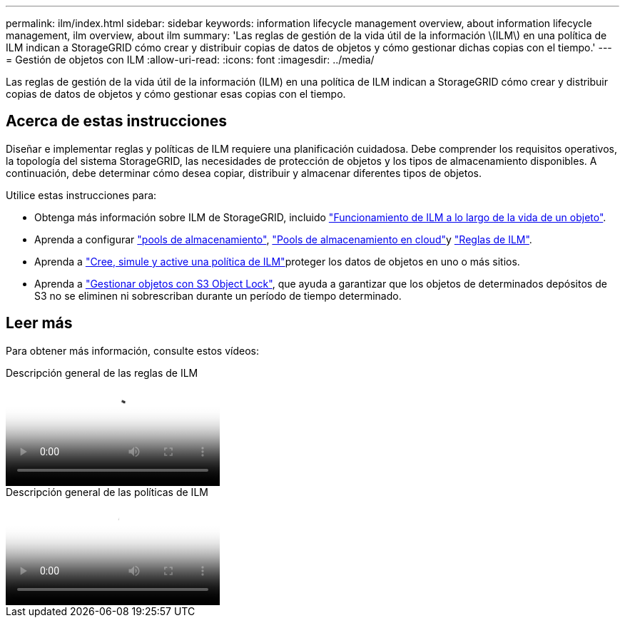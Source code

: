 ---
permalink: ilm/index.html 
sidebar: sidebar 
keywords: information lifecycle management overview, about information lifecycle management, ilm overview, about ilm 
summary: 'Las reglas de gestión de la vida útil de la información \(ILM\) en una política de ILM indican a StorageGRID cómo crear y distribuir copias de datos de objetos y cómo gestionar dichas copias con el tiempo.' 
---
= Gestión de objetos con ILM
:allow-uri-read: 
:icons: font
:imagesdir: ../media/


[role="lead"]
Las reglas de gestión de la vida útil de la información (ILM) en una política de ILM indican a StorageGRID cómo crear y distribuir copias de datos de objetos y cómo gestionar esas copias con el tiempo.



== Acerca de estas instrucciones

Diseñar e implementar reglas y políticas de ILM requiere una planificación cuidadosa. Debe comprender los requisitos operativos, la topología del sistema StorageGRID, las necesidades de protección de objetos y los tipos de almacenamiento disponibles. A continuación, debe determinar cómo desea copiar, distribuir y almacenar diferentes tipos de objetos.

Utilice estas instrucciones para:

* Obtenga más información sobre ILM de StorageGRID, incluido link:how-ilm-operates-throughout-objects-life.html["Funcionamiento de ILM a lo largo de la vida de un objeto"].
* Aprenda a configurar link:what-storage-pool-is.html["pools de almacenamiento"], link:what-cloud-storage-pool-is.html["Pools de almacenamiento en cloud"]y link:what-ilm-rule-is.html["Reglas de ILM"].
* Aprenda a link:creating-ilm-policy.html["Cree, simule y active una política de ILM"]proteger los datos de objetos en uno o más sitios.
* Aprenda a link:managing-objects-with-s3-object-lock.html["Gestionar objetos con S3 Object Lock"], que ayuda a garantizar que los objetos de determinados depósitos de S3 no se eliminen ni sobrescriban durante un período de tiempo determinado.




== Leer más

Para obtener más información, consulte estos vídeos:

.Descripción general de las reglas de ILM
video::9872d38f-80b3-4ad4-9f79-b1ff008760c7[panopto]
.Descripción general de las políticas de ILM
video::e768d4da-da88-413c-bbaa-b1ff00874d10[panopto]